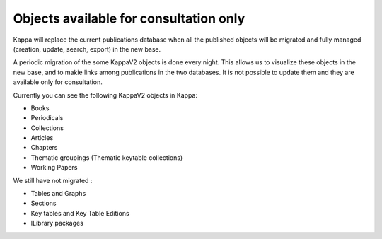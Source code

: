 Objects available for consultation only
========================================

Kappa will replace the current publications database when all the published objects will be migrated and fully managed 
(creation, update, search, export) in the new base.

A periodic migration of the some KappaV2 objects is done every night. This allows us to visualize these objects in the new base, 
and to makie links among publications in the two databases.
It is not possible to update them and they are available only for consultation.

Currently you can see the following KappaV2 objects in Kappa:

* Books
* Periodicals
* Collections
* Articles
* Chapters
* Thematic groupings (Thematic keytable collections)
* Working Papers

We still have not migrated :

* Tables and Graphs
* Sections
* Key tables and Key Table Editions
* ILibrary packages

